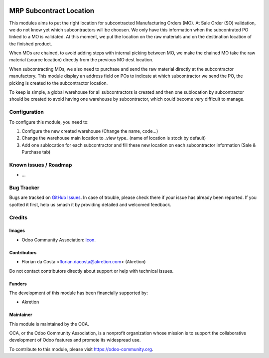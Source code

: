 .. image:: https://img.shields.io/badge/license-AGPL--3-blue.png
   :target: https://www.gnu.org/licenses/agpl
   :alt: License: AGPL-3

========================
MRP Subcontract Location
========================

This modules aims to put the right location for subcontracted Manufacturing Orders (MO).
At Sale Order (SO) validation, we do not know yet which subcontractors will be choosen.
We only have this information when the subcontrated PO linked to a MO is validated.
At this moment, we put the location on the raw materials and on the destination location of the finished product.

When MOs are chained, to avoid adding steps with internal picking between MO, we make the chained MO take the raw material (source location) directly from the previous MO dest location.

When subcontracting MOs, we also need to purchase and send the raw material directly at the subcontractor manufactory.
This module display an address field on POs to indicate at which subcontractor we send the PO, the picking is created to the subcontractor location.

To keep is simple, a global warehouse for all subcontractors is created and then one sublocation by subcontractor should be created to avoid having one warehouse by subcontractor, which could become very difficult to manage.


Configuration
=============

To configure this module, you need to:

#. Configure the new created warehouse (Change the name, code...)
#. Change the warehouse main location to _view type_ (name of location is stock by default)
#. Add one sublocation for each subcontractor and fill these new location on each subcontractor information (Sale & Purchase tab)


Known issues / Roadmap
======================

* ...

Bug Tracker
===========

Bugs are tracked on `GitHub Issues
<https://github.com/OCA/{project_repo}/issues>`_. In case of trouble, please
check there if your issue has already been reported. If you spotted it first,
help us smash it by providing detailed and welcomed feedback.

Credits
=======

Images
------

* Odoo Community Association: `Icon <https://odoo-community.org/logo.png>`_.

Contributors
------------

* Florian da Costa <florian.dacosta@akretion.com> (Akretion)

Do not contact contributors directly about support or help with technical issues.

Funders
-------

The development of this module has been financially supported by:

* Akretion


Maintainer
----------

.. image:: https://odoo-community.org/logo.png
   :alt: Odoo Community Association
   :target: https://odoo-community.org

This module is maintained by the OCA.

OCA, or the Odoo Community Association, is a nonprofit organization whose
mission is to support the collaborative development of Odoo features and
promote its widespread use.

To contribute to this module, please visit https://odoo-community.org.
